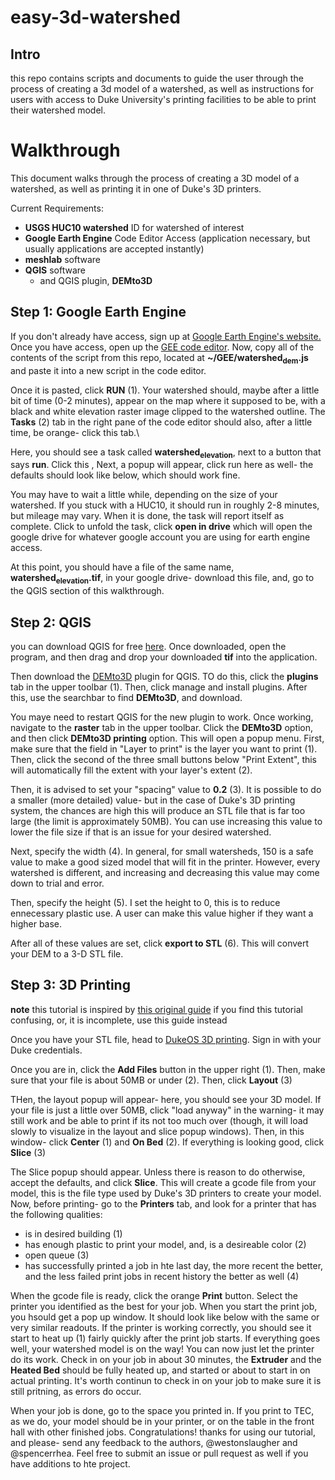 * easy-3d-watershed
** Intro
this repo contains scripts and documents to guide the user through the process of creating a 3d model of a watershed, as well as instructions for users with access to Duke University's printing facilities to be able to print their watershed model.

* Walkthrough
This document walks through the process of creating a 3D model of a watershed, as well as printing it in one of Duke's 3D printers.

Current Requirements:
- *USGS HUC10 watershed* ID for watershed of interest
- *Google Earth Engine* Code Editor Access (application necessary, but usually applications are accepted instantly)
- *meshlab* software
- *QGIS* software
  - and QGIS plugin, *DEMto3D*

** Step 1: Google Earth Engine
If you don't already have access, sign up at [[https://signup.earthengine.google.com/#!/][Google Earth Engine's website.]] Once you have access, open up the [[https://code.earthengine.google.com/][GEE code editor]]. Now, copy all of the contents of the script from this repo, located at **~/GEE/watershed_dem.js** and paste it into a new script in the code editor.

Once it is pasted, click **RUN** (1). Your watershed should, maybe after a little bit of time (0-2 minutes), appear on the map where it supposed to be, with a black and white elevation raster image clipped to the watershed outline. The **Tasks** (2) tab in the right pane of the code editor should also, after a little time, be orange- click this tab.\

[[./img/gee_interface_buttons.svg]]

Here, you should see a task called *watershed_elevation*, next to a button that says **run**. Click this    ,
[[./img/tasks.svg]]
Next, a popup will appear, click run here as well- the defaults should look like below, which should work fine.

[[./img/tasks_popup.svg]]

You may have to wait a little while, depending on the size of your watershed. If you stuck with a HUC10, it should run in roughly 2-8 minutes, but mileage may vary.  When it is done, the task will report itself as complete. Click to unfold the task, click **open in drive** which will open the google drive for whatever google account you are using for earth engine access.

At this point, you should have a file of the same name, *watershed_elevation.tif*, in your google drive- download this file, and, go to the QGIS section of this walkthrough.

** Step 2: QGIS
you can download QGIS for free [[https://www.qgis.org/en/site/][here]]. Once downloaded, open the program, and then drag and drop your downloaded *tif* into the application.

[[./img/qgis_start.svg]]

Then download the [[https://github.com/jawensi/DEMto3D-QGIS-Plugin][DEMto3D]] plugin for QGIS. TO do this, click the **plugins** tab in the upper toolbar (1). Then, click manage and install plugins. After this, use the searchbar to find **DEMto3D**, and download.

[[./img/qgis_plugins.svg]]

You maye need to restart QGIS for the new plugin to work. Once working, navigate to the **raster** tab in the upper toolbar. Click the *DEMto3D* option, and then click *DEMto3D printing* option. This will open a popup menu. First, make sure that the field in "Layer to print" is the layer you want to print (1). Then, click the second of the three small buttons below "Print Extent", this will automatically fill the extent with your layer's extent (2).

Then, it is advised to set your "spacing" value to *0.2* (3). It is possible to do a smaller (more detailed) value- but in the case of Duke's 3D printing system, the chances are high this will produce an STL file that is far too large (the limit is approximately 50MB). You can use increasing this value to lower the file size if that is an issue for your desired watershed.

Next, specify the width (4). In general, for small watersheds, 150 is a safe value to make a good sized model that will fit in the printer. However, every watershed is different, and increasing and decreasing this value may come down to trial and error.

Then, specify the height (5). I set the height to 0, this is to reduce ennecessary plastic use. A user can make this value higher if they want a higher base.

After all of these values are set, click **export to STL** (6). This will convert your DEM to a 3-D STL file.

[[./img/demto3d.svg]]

** Step 3: 3D Printing

**note** this tutorial is inspired by [[https://www.instructables.com/3D-Printing-for-FYD/][this original guide]] if you find this tutorial confusing, or, it is incomplete, use this guide instead

Once you have your STL file, head to [[https://duke.3dprinteros.com/#/][DukeOS 3D printing]]. Sign in with your Duke credentials.

Once you are in, click the *Add Files* button in the upper right (1). Then, make sure that your file is about 50MB or under (2). Then, click *Layout* (3)


[[./img/3D_OS.svg]]

THen, the layout popup will appear- here, you should see your 3D model. If your file is just a little over 50MB, click "load anyway" in the warning- it may still work and be able to print if its not too much over (though, it will load slowly to visualize in the layout and slice popup windows). Then, in this window- click *Center* (1) and *On Bed* (2). If everything is looking good, click *Slice* (3)


[[./img/3D_OS_layout.svg]]

The Slice popup should appear. Unless there is reason to do otherwise, accept the defaults, and click *Slice*. This will create a gcode file from your model, this is the file type used by Duke's 3D printers to create your model. Now, before printing- go to the *Printers* tab, and look for a printer that has the following qualities:
    - is in desired building (1)
    - has enough plastic to print your model, and, is a desireable color (2)
    - open queue (3)
    - has successfully printed a job in hte last day, the more recent the better, and the less failed print jobs in recent history the better as well (4)

[[./img/printer_choice.svg]]

When the gcode file is ready, click the orange *Print* button. Select the printer you identified as the best for your job. When you start the print job, you hsould get a pop up window. It should look like below with the same or very similar readouts. If the printer is working correctly, you should see it start to heat up (1) fairly quickly after the print job starts. If everything goes well, your watershed model is on the way! You can now just let the printer do its work. Check in on your job in about 30 minutes, the *Extruder* and the *Heated Bed* should be fully heated up, and started or about to start in on actual printing. It's worth continun to check in on your job to make sure it is still pritning, as errors do occur.

When your job is done, go to the space you printed in. If you print to TEC, as we do, your model should be in your printer, or on the table in the front hall with other finished jobs. Congratulations! thanks for using our tutorial, and please- send any feedback to the authors, @westonslaugher and @spencerrhea. Feel free to submit an issue or pull request as well if you have additions to hte project.
